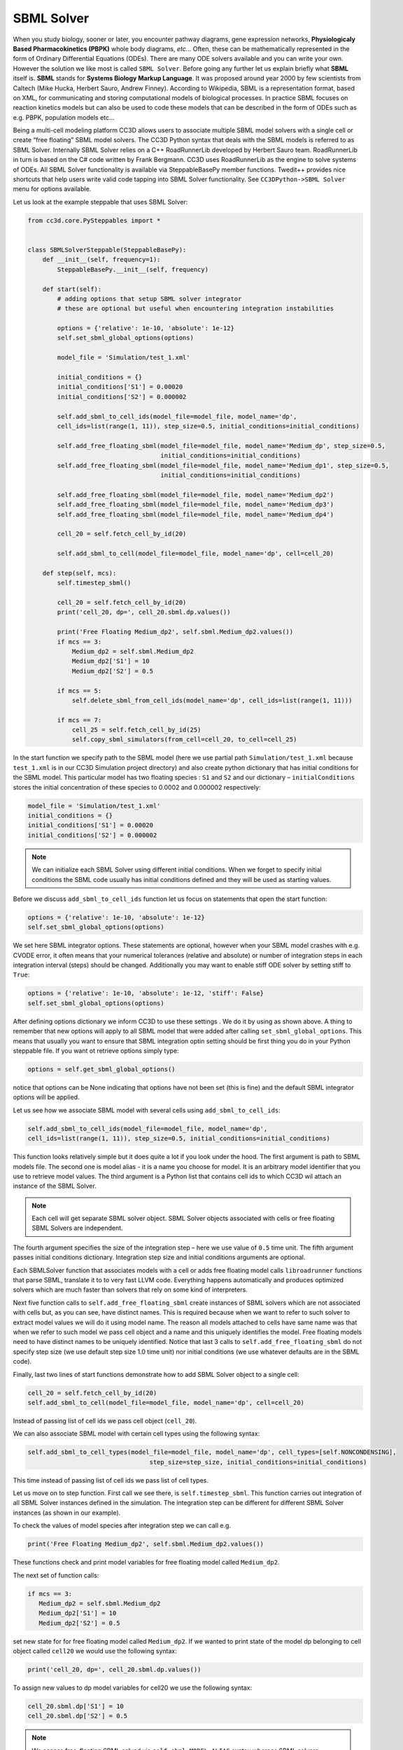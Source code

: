 SBML Solver
===========

When you study biology, sooner or later, you encounter pathway diagrams,
gene expression networks, **Physiologicaly Based Pharmacokinetics (PBPK)**
whole body diagrams, *etc...* Often, these can be mathematically represented
in the form of Ordinary Differential Equations (ODEs). There are many
ODE solvers available and you can write your own. However the solution
we like most is called ``SBML Solver``. Before going any further let us
explain briefly what **SBML** itself is. **SBML** stands for **Systems Biology Markup Language**.
It was proposed around year 2000 by few scientists from
Caltech (Mike Hucka, Herbert Sauro, Andrew Finney). According to
Wikipedia, SBML is a representation format, based on XML, for
communicating and storing computational models of biological processes.
In practice SBML focuses on reaction kinetics models but can also be
used to code these models that can be described in the form of ODEs such
as e.g. PBPK, population models etc…

Being a multi-cell modeling platform CC3D allows users to associate
multiple SBML model solvers with a single cell or create “free floating”
SBML model solvers. The CC3D Python syntax that deals with the SBML
models is referred to as SBML Solver. Internally SBML Solver relies on a
C++ RoadRunnerLib developed by Herbert Sauro team. RoadRunnerLib in turn
is based on the C# code written by Frank Bergmann. CC3D uses
RoadRunnerLib as the engine to solve systems of ODEs. All SBML Solver
functionality is available via SteppableBasePy member functions.
Twedit++ provides nice shortcuts that help users write valid code
tapping into SBML Solver functionality. See ``CC3DPython->SBML Solver`` menu
for options available.

Let us look at the example steppable that uses SBML Solver:

.. code-block:: python

   from cc3d.core.PySteppables import *


   class SBMLSolverSteppable(SteppableBasePy):
       def __init__(self, frequency=1):
           SteppableBasePy.__init__(self, frequency)

       def start(self):
           # adding options that setup SBML solver integrator
           # these are optional but useful when encountering integration instabilities

           options = {'relative': 1e-10, 'absolute': 1e-12}
           self.set_sbml_global_options(options)

           model_file = 'Simulation/test_1.xml'

           initial_conditions = {}
           initial_conditions['S1'] = 0.00020
           initial_conditions['S2'] = 0.000002

           self.add_sbml_to_cell_ids(model_file=model_file, model_name='dp',
           cell_ids=list(range(1, 11)), step_size=0.5, initial_conditions=initial_conditions)

           self.add_free_floating_sbml(model_file=model_file, model_name='Medium_dp', step_size=0.5,
                                       initial_conditions=initial_conditions)
           self.add_free_floating_sbml(model_file=model_file, model_name='Medium_dp1', step_size=0.5,
                                       initial_conditions=initial_conditions)

           self.add_free_floating_sbml(model_file=model_file, model_name='Medium_dp2')
           self.add_free_floating_sbml(model_file=model_file, model_name='Medium_dp3')
           self.add_free_floating_sbml(model_file=model_file, model_name='Medium_dp4')

           cell_20 = self.fetch_cell_by_id(20)

           self.add_sbml_to_cell(model_file=model_file, model_name='dp', cell=cell_20)

       def step(self, mcs):
           self.timestep_sbml()

           cell_20 = self.fetch_cell_by_id(20)
           print('cell_20, dp=', cell_20.sbml.dp.values())

           print('Free Floating Medium_dp2', self.sbml.Medium_dp2.values())
           if mcs == 3:
               Medium_dp2 = self.sbml.Medium_dp2
               Medium_dp2['S1'] = 10
               Medium_dp2['S2'] = 0.5

           if mcs == 5:
               self.delete_sbml_from_cell_ids(model_name='dp', cell_ids=list(range(1, 11)))

           if mcs == 7:
               cell_25 = self.fetch_cell_by_id(25)
               self.copy_sbml_simulators(from_cell=cell_20, to_cell=cell_25)



In the start function we specify path to the SBML model (here we use
partial path ``Simulation/test_1.xml`` because ``test_1.xml`` is in our CC3D
Simulation project directory) and also create python dictionary that has
initial conditions for the SBML model. This particular model has two
floating species : ``S1`` and ``S2`` and our dictionary – ``initialConditions``
stores the initial concentration of these species to 0.0002 and 0.000002
respectively:

.. code-block:: python

   model_file = 'Simulation/test_1.xml'
   initial_conditions = {}
   initial_conditions['S1'] = 0.00020
   initial_conditions['S2'] = 0.000002


.. note::

   We can initialize each SBML Solver using different initial conditions. When we forget to specify initial conditions the SBML code usually has initial conditions defined and they will be used as starting values.

Before we discuss ``add_sbml_to_cell_ids`` function let us focus on statements
that open the start function:

.. code-block:: python

   options = {'relative': 1e-10, 'absolute': 1e-12}
   self.set_sbml_global_options(options)

We set here SBML integrator options. These statements are optional,
however when your SBML model crashes with e.g. CVODE error, it often
means that your numerical tolerances (relative and absolute) or number
of integration steps in each integration interval (steps) should be
changed. Additionally you may want to enable stiff ODE solver by setting
stiff to ``True``:

.. code-block:: python

   options = {'relative': 1e-10, 'absolute': 1e-12, 'stiff': False}
   self.set_sbml_global_options(options)


After defining options dictionary we inform CC3D to use these settings
. We do it by using as shown above. A thing to remember that new options
will apply to all SBML model that were added after calling
``set_sbml_global_options``. This means that usually you want to ensure that
SBML integration optin setting should be first thing you do in your
Python steppable file. If you want ot retrieve options simply type:

.. code-block:: python

    options = self.get_sbml_global_options()

notice that options can be None indicating that options have not been
set (this is fine) and the default SBML integrator options will be
applied.

Let us see how we associate SBML model with several cells using ``add_sbml_to_cell_ids``:

.. code-block:: python

   self.add_sbml_to_cell_ids(model_file=model_file, model_name='dp',
   cell_ids=list(range(1, 11)), step_size=0.5, initial_conditions=initial_conditions)

This function looks relatively simple but it does quite a lot if you
look under the hood. The first argument is path to SBML models file. The
second one is model alias - it is a name you choose for model. It is an
arbitrary model identifier that you use to retrieve model values. The third argument is a
Python list that contains cell ids to which CC3D wil attach an instance
of the SBML Solver.

.. note::
   Each cell will get separate SBML solver object. SBML Solver objects associated with cells or free floating SBML Solvers are independent.

The fourth argument specifies the size of the integration step – here we
use value of ``0.5`` time unit. The fifth argument passes initial conditions
dictionary. Integration step size and initial conditions arguments are
optional.

Each SBMLSolver function that associates models with a cell or adds
free floating model calls ``libroadrunner`` functions that parse SBML,
translate it to to very fast LLVM code. Everything happens
automatically and produces optimized solvers which are much faster than
solvers that rely on some kind of interpreters.

Next five function calls to ``self.add_free_floating_sbml`` create instances of
SBML solvers which are not associated with cells but, as you can see,
have distinct names. This is required because when we want to refer to
such solver to extract model values we will do it using model name. The
reason all models attached to cells have same name was that when we
refer to such model we pass cell object and a name and this uniquely
identifies the model. Free floating models need to have distinct names
to be uniquely identified. Notice that last 3 calls to
``self.add_free_floating_sbml`` do not specify step size (we use default step
size 1.0 time unit) nor initial conditions (we use whatever defaults are
in the SBML code).

Finally, last two lines of start functions demonstrate how to add SBML
Solver object to a single cell:

.. code-block:: python

   cell_20 = self.fetch_cell_by_id(20)
   self.add_sbml_to_cell(model_file=model_file, model_name='dp', cell=cell_20)

Instead of passing list of cell ids we pass cell object (``cell_20``).

We can also associate SBML model with certain cell types using the
following syntax:

.. code-block:: python

   self.add_sbml_to_cell_types(model_file=model_file, model_name='dp', cell_types=[self.NONCONDENSING],
                                    step_size=step_size, initial_conditions=initial_conditions)

This time instead of passing list of cell ids we pass list of cell
types.

Let us move on to step function. First call we see there, is
``self.timestep_sbml``. This function carries out integration of all SBML
Solver instances defined in the simulation. The integration step can be
different for different SBML Solver instances (as shown in our example).

To check the values of model species after integration step we can call
e.g.

.. code-block:: python

   print('Free Floating Medium_dp2', self.sbml.Medium_dp2.values())

These functions check and print model variables for free floating model
called ``Medium_dp2``.

The next set of function calls:

.. code-block:: python

   if mcs == 3:
      Medium_dp2 = self.sbml.Medium_dp2
      Medium_dp2['S1'] = 10
      Medium_dp2['S2'] = 0.5

set new state for for free floating model called ``Medium_dp2``. If we
wanted to print state of the model dp belonging to cell object called
``cell20`` we would use the following syntax:

.. code-block:: python

    print('cell_20, dp=', cell_20.sbml.dp.values())

To assign new values to dp model variables for cell20 we use the
following syntax:

.. code-block:: python

    cell_20.sbml.dp['S1'] = 10
    cell_20.sbml.dp['S2'] = 0.5

.. note::

   We access free-floating SBML solved via ``self.sbml.MODEL_ALIAS`` syntax whereas SBML solvers associated with a particular cell are accessed using reference to cell objects e.g. ``cell_20.sbml.MODEL_ALIAS``

Another useful operation within SBML Solver capabilities is deletion of
models. This comes handy when at certain point in your simulation you no
longer need to solve ODE’s described in the SBML model. This is the
syntax that deletes SBML from cell ids:


.. code-block:: python

    self.delete_sbml_from_cell_ids(model_name='dp', cell_ids=list(range(1, 11)))

As you probably suspect, we can delete SBML Solver instance from cell
types:

.. code-block:: python

    self.delete_sbml_from_cell_types(model_name='dp' ,cell_types=range[self.A,self.B])

from single cell:

.. code-block:: python

    self.delete_sbml_from_cell(model_name='dp',cell=cell20)

or delete free floating SBML Solver object:

.. code-block:: python

    self.delete_free_floating_sbml(model_name='Medium_dp2'))

.. note::
   When cells get deleted all SBML Solver models are deleted automatically. You do not need to call ``delete_sbml`` functions in such a case.

Sometimes you may encounter a need to clone all SBML models from one
cell to another (e.g. in the mitosis updateAttributes function where you
clone SBML Solver objects from parent cell to a child cell). SBML Solver
lets you do that very easily:

.. code-block:: python

   cell_10 = self.fetch_cell_by_id(10)
   cell_25 = self.fetch_cell_by_id(25)
   self.copy_sbml_simulators(from_cell=cell_10, to_cell=cell_25)

What happens here is that source cell (``from_cell``) provides SBML Solver
object templates and based on these templates new SBML Solver objects
are gets created and CC3D assigns them to target cell (``to_cell``). All
the state variables in the target SBML Solver objects are the same as
values in the source objects.

If you want to copy only select models you would use the following
syntax:

.. code-block:: python


   cell_10 = self.fetch_cell_by_id(10)
   cell_25 = self.fetch_cell_by_id(25)
   self.copy_sbml_simulators(from_cell=cell_10, to_cell=cell_25, sbml_names=['dp'])

As you can see there is third argument - a Python list that specifies
which models to copy. Here we are copying only dp models. All other
models associated with parent cells will not be copied.

This example demonstrates most important capabilities of SBML Solver.
The next example shows slightly more complex simulation where we reset
initial condition of the SBML model before each integration step
(``Demos/SBMLSolverExamples/DeltaNotch``).

Full description of the Delta-Notch simulation is in the introduction to
CompuCell3D Manual. The Delta-Notch example demonstrates multi-cellular
implementation of Delta-Notch mutual inhibitory coupling. In this
juxtacrine signaling process, a cell’s level of membrane-bound Delta
depends on its intracellular level of activated Notch, which in turn
depends on the average level of membrane-bound Delta of its neighbors.
In such a situation, the Delta-Notch dynamics of the cells in a tissue
sheet will depend on the rate of cell rearrangement and the fluctuations
it induces. While the example does not explore the richness due to the
coupling of sub-cellular networks with inter-cellular networks and cell
behaviors, it already shows how different such behaviors can be from
those of their non-spatial simplifications. We begin with the Ordinary
Differential Equation (*ODE*) Delta-Notch patterning model of Collier in
which juxtacrine signaling controls the internal levels of the cells’
Delta and Notch proteins. The base model neglects the complexity of the
interaction due to changing spatial relationships in a real tissue:

.. math::
   :nowrap:

   \begin{eqnarray}
      \frac{dD}{dt}  & = & \left ( \nu \times \frac{1}{1+b N^h} -D \right )  \\
      \frac{dN}{dt} & = & \frac{\bar{D}^k}{a + \bar{D}^k} -N
   \end{eqnarray}

where and are the concentrations of activated Delta and Notch proteins
inside a cell, is the average concentration of activated Delta protein
at the surface of the cell’s neighbors, and are saturation constants,
and are Hill coefficients, and is a constant that gives the relative
lifetimes of Delta and Notch proteins.

|image17|

Figure 18 Diagram of Delta-Notch feedback regulation between and within
cells.

For the sake of simplicity let us assume that we downloaded SBML model
implementing Delta-Notch ODE’s. How do we use such SBML model in CC3D?
Here is the code:

.. code-block:: python

   from random import uniform
   from cc3d.core.PySteppables import *


   class DeltaNotchClass(SteppableBasePy):
       def __init__(self, frequency=1):
           SteppableBasePy.__init__(self, frequency)

       def start(self):

           # adding options that setup SBML solver integrator
           # these are optional but useful when encounteting integration instabilities
           options = {'relative': 1e-10, 'absolute': 1e-12}
           self.set_sbml_global_options(options)

           model_file = 'Simulation/DN_Collier.sbml'
           self.add_sbml_to_cell_types(model_file=model_file, model_name='DN', cell_types=[self.TYPEA], step_size=0.2)

           for cell in self.cell_list:
               dn_model = cell.sbml.DN

               dn_model['D'] = uniform(0.9, 1.0)
               dn_model['N'] = uniform(0.9, 1.0)

               cell.dict['D'] = dn_model['D']
               cell.dict['N'] = dn_model['N']

       def step(self, mcs):

           for cell in self.cell_list:
               delta_tot = 0.0
               nn = 0
               for neighbor, commonSurfaceArea in self.get_cell_neighbor_data_list(cell):
                   if neighbor:
                       nn += 1

                       delta_tot += neighbor.sbml.DN['D']
               if nn > 0:
                   D_avg = delta_tot / nn

               cell.sbml.DN['Davg'] = D_avg
               cell.dict['D'] = D_avg
               cell.dict['N'] = cell.sbml.DN['N']

           self.timestep_sbml()

In the start function we add SBML model (``Simulation/DN_Collier.sbml``) to
all cells of type ``A`` (it is the only cell type in this simulation besides
``Medium``). Later in the for loop we initialize ``D`` and ``N`` species from the
SBML using random values so that each cell has different SBML starting
state. We also store the initial SBML in cell dictionary for
visualization purposes – see full code in the
``Demos/SBMLSolverExamples/DeltaNotch``. In the step function for each
cell we visit its neighbors and sum value of Delta in the neighboring
cells. We divide this value by the number of neighbors (this gives
average Delta concentration in the neighboring cells - ``D_avg``). We pass
Davg to the SBML Solver for each cell and then carry out integration for
the new time step. Before calling ``self.timestep_sbm`` function we store
values of Delta and Notch concentration in the cell dictionary, but we
do it for the visualization purposes only. As you can see from this
example SBML Solver programing interface is convenient to use, not to
mention SBML Solver itself which is very powerful tool which allows
coupling cell-level and sub-cellular scales.

.. |image17| image:: images/image28.png
   :width: 1.64167in
   :height: 1.19167in
